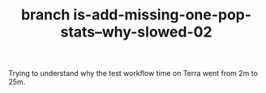 #+TITLE: branch is-add-missing-one-pop-stats--why-slowed-02

Trying to understand why the test workflow time on Terra went from 2m to 25m.



